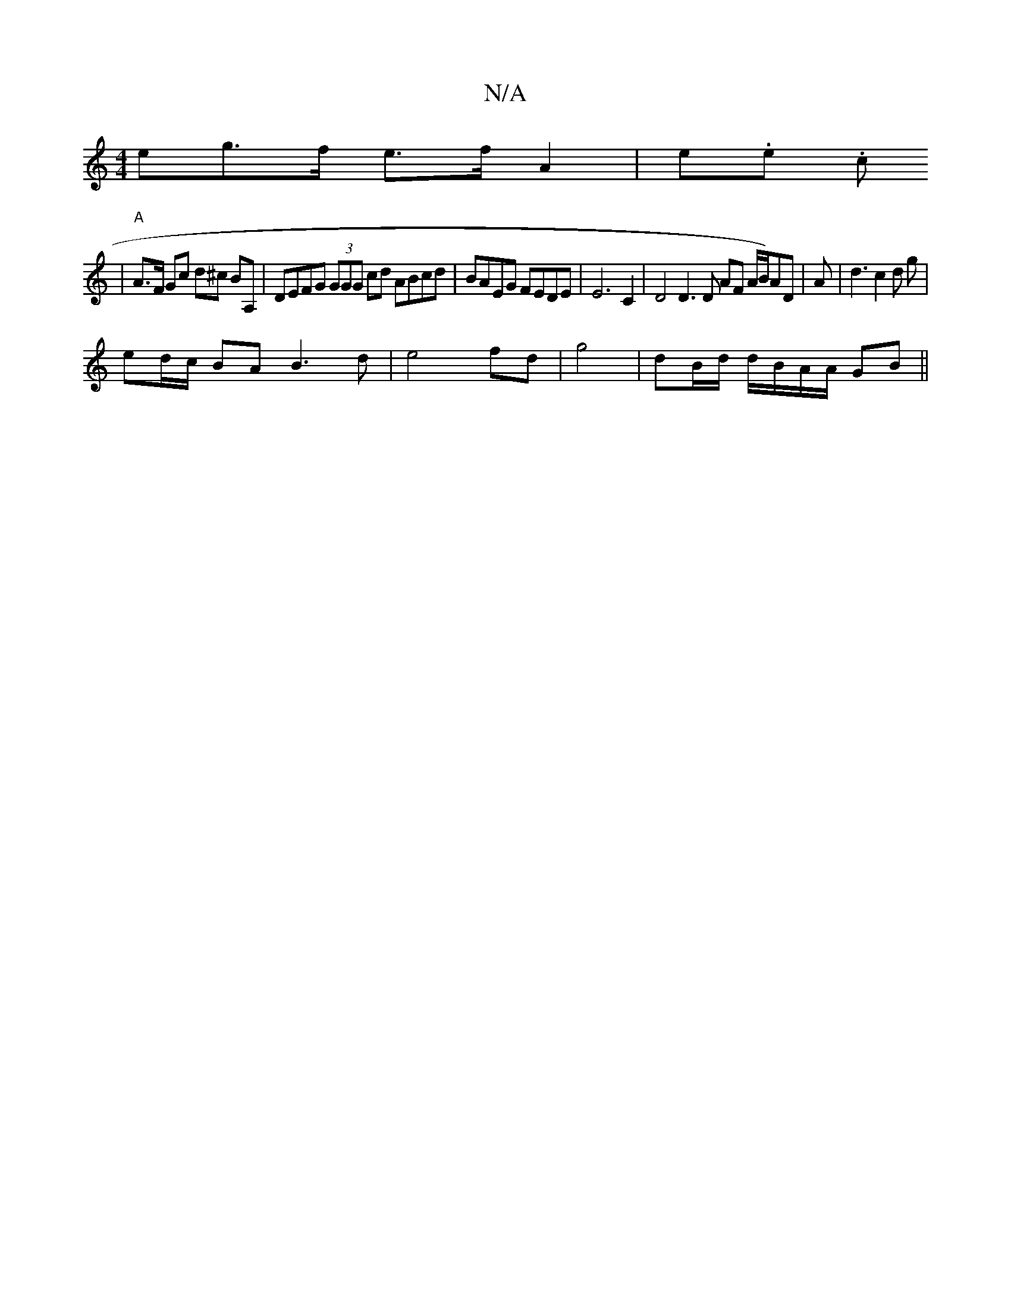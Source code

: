 X:1
T:N/A
M:4/4
R:N/A
K:Cmajor
>eg>f e>f A2 | e.e. c
|"A" A>F Gc d^c BA, | DEFG (3GGG cd ABcd | BAEG FEDE | E6 C2 | D4 D3D AF A/2B/2)AD|A | d3 c2 d g |
ed/c/ BA B3 d | e4- fd | g4 |dB/d/ d/B/A/A/ GB ||

|: D3 F D2 :||
c - .E2 A3A G